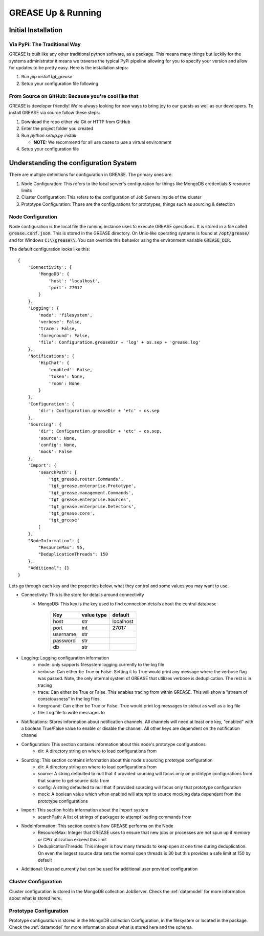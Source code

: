 .. _installing-grease:

GREASE Up & Running
****************************

Initial Installation
=======================

Via PyPi: The Traditional Way
---------------------------------

GREASE is built like any other traditional python software, as a package. This means many things but luckily for
the systems administrator it means we traverse the typical PyPi pipeline allowing for you to specify your version
and allow for updates to be pretty easy. Here is the installation steps:

#. Run `pip install tgt_grease`
#. Setup your configuration file following

From Source on GitHub: Because you're cool like that
-------------------------------------------------------

GREASE is developer friendly! We're always looking for new ways to bring joy to our guests as well as our developers. To
install GREASE via source follow these steps:

#. Download the repo either via Git or HTTP from GitHub
#. Enter the project folder you created
#. Run `python setup.py install`

   - **NOTE:** We recommend for all use cases to use a virtual environment

#. Setup your configuration file

Understanding the configuration System
========================================

There are multiple definitions for configuration in GREASE. The primary ones are:

#. Node Configuration: This refers to the local server's configuration for things like MongoDB credentials & resource limits
#. Cluster Configuration: This refers to the configuration of Job Servers inside of the cluster
#. Prototype Configuration: These are the configurations for prototypes, things such as sourcing & detection

Node Configuration
----------------------

.. _nodeconfig:

Node configuration is the local file the running instance uses to execute GREASE operations. It is stored in a file
called :code:`grease.conf.json`. This is stored in the GREASE directory. On Unix-like operating systems is found at
:code:`/opt/grease/` and for Windows :code:`C:\\grease\\`. You can override this behavior using the environment variable
:code:`GREASE_DIR`.

The default configuration looks like this::

    {
        'Connectivity': {
            'MongoDB': {
                'host': 'localhost',
                'port': 27017
            }
        },
        'Logging': {
            'mode': 'filesystem',
            'verbose': False,
            'trace': False,
            'foreground': False,
            'file': Configuration.greaseDir + 'log' + os.sep + 'grease.log'
        },
        'Notifications': {
            'HipChat': {
                'enabled': False,
                'token': None,
                'room': None
            }
        },
        'Configuration': {
            'dir': Configuration.greaseDir + 'etc' + os.sep
        },
        'Sourcing': {
            'dir': Configuration.greaseDir + 'etc' + os.sep,
            'source': None,
            'config': None,
            'mock': False
        },
        'Import': {
            'searchPath': [
                'tgt_grease.router.Commands',
                'tgt_grease.enterprise.Prototype',
                'tgt_grease.management.Commands',
                'tgt_grease.enterprise.Sources',
                'tgt_grease.enterprise.Detectors',
                'tgt_grease.core',
                'tgt_grease'
            ]
        },
        "NodeInformation": {
            "ResourceMax": 95,
            "DeduplicationThreads": 150
        },
        "Additional": {}
    }

Lets go through each key and the properties below, what they control and some values you may want to use.

* Connectivity: This is the store for details around connectivity
    * MongoDB: This key is the key used to find connection details about the central database

        =========== =============   ============
        Key         value type      default
        =========== =============   ============
        host        str             localhost
        port        int             27017
        username    str
        password    str
        db          str
        =========== =============   ============
* Logging: Logging configuration information
    * mode: only supports filesystem logging currently to the log file
    * verbose: Can either be True or False. Setting it to True would print any message where the verbose flag was passed. Note, the only internal system of GREASE that utilizes verbose is deduplication. The rest is in tracing
    * trace: Can either be True or False. This enables tracing from within GREASE. This will show a "stream of consciousness" in the log files.
    * foreground: Can either be True or False. True would print log messages to stdout as well as a log file
    * file: Log file to write messages to
* Notifications: Stores information about notification channels. All channels will need at least one key, "enabled" with a boolean True/False value to enable or disable the channel. All other keys are dependent on the notification channel
* Configuration: This section contains information about this node's prototype configurations
    * dir: A directory string on where to load configurations from
* Sourcing: This section contains information about this node's sourcing prototype configuration
    * dir: A directory string on where to load configurations from
    * source: A string defaulted to null that if provided sourcing will focus only on prototype configurations from that source to get source data from
    * config: A string defaulted to null that if provided sourcing will focus only that prototype configuration
    * mock: A boolean value which when enabled will attempt to source mocking data dependent from the prototype configurations
* Import: This section holds information about the import system
    * searchPath: A list of strings of packages to attempt loading commands from
* NodeInformation: This section controls how GREASE performs on the Node
    * ResourceMax: Integer that GREASE uses to ensure that new jobs or processes are not spun up if *memory or CPU* utilization exceed this limit
    * DeduplicationThreads: This integer is how many threads to keep open at one time during deduplication. On even the largest source data sets the normal open threads is 30 but this provides a safe limit at 150 by default
* Additional: Unused currently but can be used for additional user provided configuration

Cluster Configuration
-----------------------

Cluster configuration is stored in the MongoDB collection JobServer. Check the :ref:`datamodel` for more information
about what is stored here.

Prototype Configuration
------------------------

Prototype configuration is stored in the MongoDB collection Configuration, in the filesystem or located in the package.
Check the :ref:`datamodel` for more information about what is stored here and the schema.
